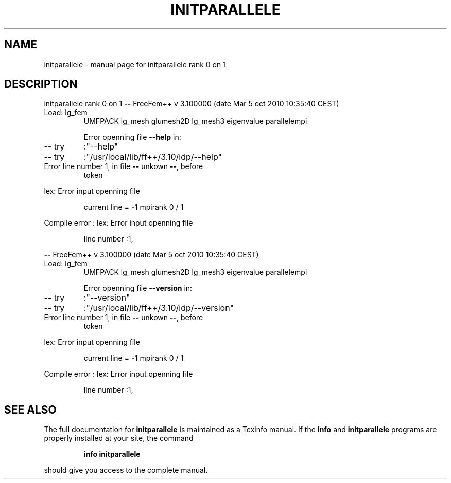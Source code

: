 .\" DO NOT MODIFY THIS FILE!  It was generated by help2man 1.38.4.
.TH INITPARALLELE "1" "January 2011" "initparallele rank 0 on 1" "User Commands"
.SH NAME
initparallele \- manual page for initparallele rank 0 on 1
.SH DESCRIPTION
initparallele rank 0 on 1
\fB\-\-\fR FreeFem++ v  3.100000 (date Mar  5 oct 2010 10:35:40 CEST)
.TP
Load: lg_fem
UMFPACK lg_mesh  glumesh2D lg_mesh3 eigenvalue parallelempi
.IP
Error openning file \fB\-\-help\fR in:
.TP
\fB\-\-\fR try
:"\-\-help"
.TP
\fB\-\-\fR try
:"/usr/local/lib/ff++/3.10/idp/\-\-help"
.TP
Error line number 1, in file \fB\-\-\fR unkown \fB\-\-\fR, before
token
.PP
lex: Error input openning file
.IP
current line = \fB\-1\fR mpirank 0 / 1
.PP
Compile error : lex: Error input openning file
.IP
line number :1,
.PP
\fB\-\-\fR FreeFem++ v  3.100000 (date Mar  5 oct 2010 10:35:40 CEST)
.TP
Load: lg_fem
UMFPACK lg_mesh  glumesh2D lg_mesh3 eigenvalue parallelempi
.IP
Error openning file \fB\-\-version\fR in:
.TP
\fB\-\-\fR try
:"\-\-version"
.TP
\fB\-\-\fR try
:"/usr/local/lib/ff++/3.10/idp/\-\-version"
.TP
Error line number 1, in file \fB\-\-\fR unkown \fB\-\-\fR, before
token
.PP
lex: Error input openning file
.IP
current line = \fB\-1\fR mpirank 0 / 1
.PP
Compile error : lex: Error input openning file
.IP
line number :1,
.SH "SEE ALSO"
The full documentation for
.B initparallele
is maintained as a Texinfo manual.  If the
.B info
and
.B initparallele
programs are properly installed at your site, the command
.IP
.B info initparallele
.PP
should give you access to the complete manual.
